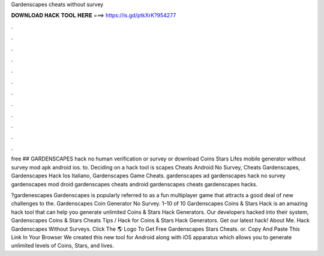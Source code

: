 Gardenscapes cheats without survey



𝐃𝐎𝐖𝐍𝐋𝐎𝐀𝐃 𝐇𝐀𝐂𝐊 𝐓𝐎𝐎𝐋 𝐇𝐄𝐑𝐄 ===> https://is.gd/ptkXrK?954277



.



.



.



.



.



.



.



.



.



.



.



.

free ## GARDENSCAPES hack no human verification or survey or download Coins Stars Lifes mobile generator without survey mod apk android ios. to. Deciding on a hack tool is scapes Cheats Android No Survey, Cheats Gardenscapes, Gardenscapes Hack Ios Italiano, Gardenscapes Game Cheats. gardenscapes ad gardenscapes hack no survey gardenscapes mod droid gardenscapes cheats android gardenscapes cheats gardenscapes hacks.

?gardenescapes Gardenscapes is popularly referred to as a fun multiplayer game that attracts a good deal of new challenges to the. Gardenscapes Coin Generator No Survey. 1–10 of 10 Gardenscapes Coins & Stars Hack is an amazing hack tool that can help you generate unlimited Coins & Stars Hack Generators. Our developers hacked into their system, Gardenscapes Coins & Stars Cheats Tips / Hack for Coins & Stars Hack Generators. Get our latest hack! About Me. Hack Gardenscapes Without Surveys. Click The 🌎 Logo To Get Free Gardenscapes Stars Cheats. or. Copy And Paste This Link In Your Browser  We created this new tool for Android along with iOS apparatus which allows you to generate unlimited levels of Coins, Stars, and lives.
